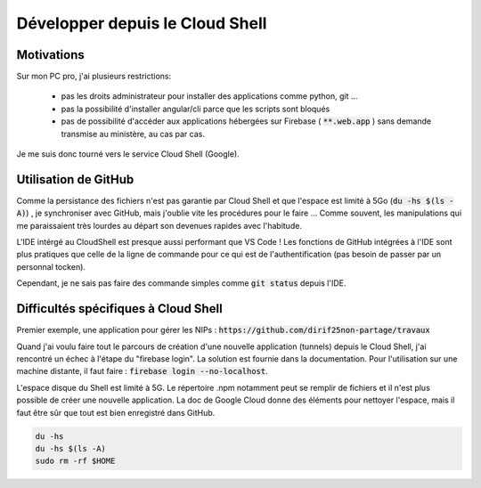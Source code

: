 Développer depuis le Cloud Shell
*********************************
Motivations
============
Sur mon PC pro, j'ai plusieurs restrictions:

 * pas les droits administrateur pour installer des applications comme python, git ...
 * pas la possibilité d'installer angular/cli parce que les scripts sont bloqués
 * pas de possibilité d'accéder aux applications hébergées sur Firebase ( :code:`**.web.app` ) sans demande transmise au ministère, au cas par cas.

Je me suis donc tourné vers le service Cloud Shell (Google).

Utilisation de GitHub
=========================
Comme la persistance des fichiers n'est pas garantie par  Cloud Shell et que l'espace est limité à 5Go (:code:`du -hs $(ls -A)`) , je synchroniser avec GitHub, mais j'oublie vite les procédures pour le faire ...
Comme souvent, les manipulations qui me paraissaient très lourdes au départ son devenues rapides avec l'habitude.

L'IDE intérgé au CloudShell est presque aussi performant que VS Code ! Les fonctions de GitHub intégrées à l'IDE sont plus pratiques que celle de la ligne de commande pour ce qui est de l'authentification (pas besoin de passer par un personnal tocken).

Cependant, je ne sais pas faire des commande simples comme :code:`git status` depuis l'IDE.

.. code-block:: 
  ajouter le clonage ...

  git config --global user.email "diridf25@gmail.com"
  git config --global user.name "dirif25non-partage"
  add .
  git commit -m 2404
  git push https://dirif25non-partage:TOCKEN@github.com/dirif25non-partage/templateAngFire.git

Difficultés spécifiques à Cloud Shell
======================================
Premier exemple, une application pour gérer les NIPs : :code:`https://github.com/dirif25non-partage/travaux`

Quand j'ai voulu faire tout le parcours de création d'une nouvelle application (tunnels) depuis le Cloud Shell, 
j'ai rencontré un échec à l'étape du "firebase login". 
La solution est fournie dans la documentation. Pour l'utilisation sur une machine distante, il faut faire : 
:code:`firebase login --no-localhost`.

L'espace disque du Shell est limité à 5G. Le répertoire .npm notamment peut se remplir de fichiers et 
il n'est plus possible de créer une nouvelle application.
La doc de Google Cloud donne des éléments pour nettoyer l'espace, mais il faut être sûr que tout est bien enregistré dans GitHub.

.. code-block::
  
  du -hs
  du -hs $(ls -A)
  sudo rm -rf $HOME






